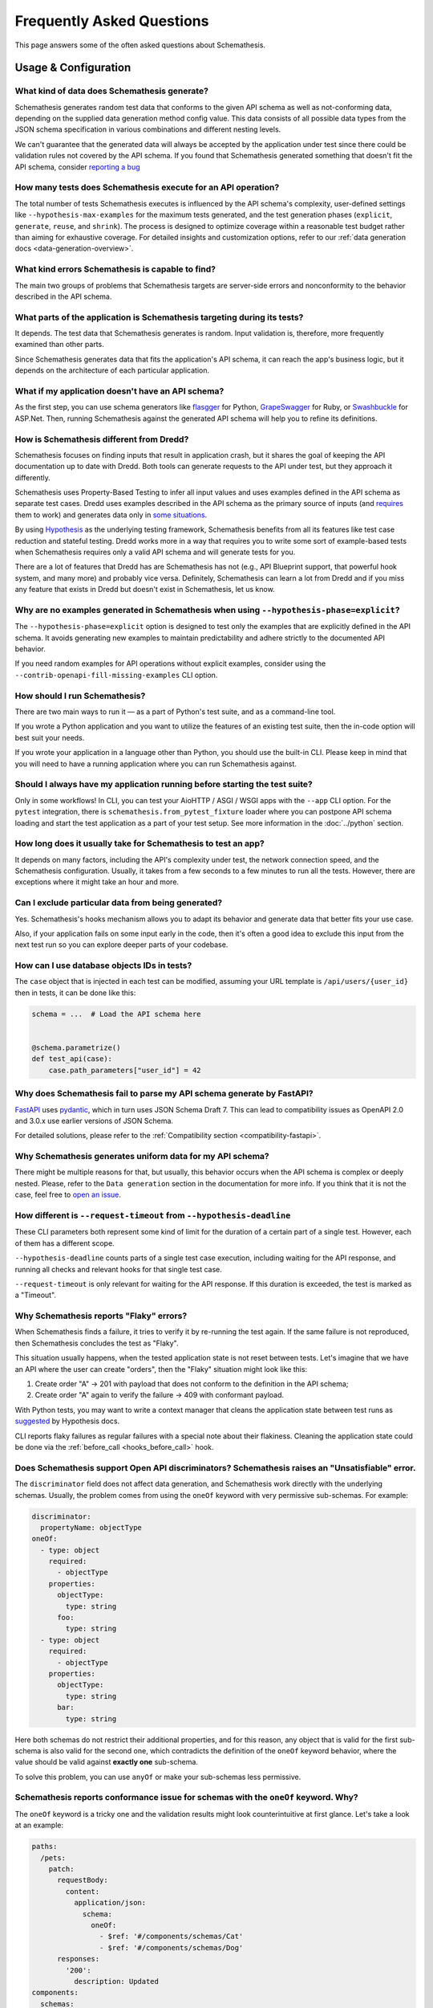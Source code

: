 Frequently Asked Questions
==========================

This page answers some of the often asked questions about Schemathesis.

Usage & Configuration
---------------------

What kind of data does Schemathesis generate?
~~~~~~~~~~~~~~~~~~~~~~~~~~~~~~~~~~~~~~~~~~~~~

Schemathesis generates random test data that conforms to the given API schema as well as not-conforming data, depending on the supplied data generation method config value.
This data consists of all possible data types from the JSON schema specification in various combinations and different nesting levels.

We can't guarantee that the generated data will always be accepted by the application under test since there could be validation rules not covered by the API schema.
If you found that Schemathesis generated something that doesn't fit the API schema, consider `reporting a bug <https://github.com/schemathesis/schemathesis/issues/new?assignees=Stranger6667&labels=Status%3A+Review+Needed%2C+Type%3A+Bug&template=bug_report.md&title=%5BBUG%5D>`_

How many tests does Schemathesis execute for an API operation?
~~~~~~~~~~~~~~~~~~~~~~~~~~~~~~~~~~~~~~~~~~~~~~~~~~~~~~~~~~~~~~

The total number of tests Schemathesis executes is influenced by the API schema's complexity, user-defined settings like ``--hypothesis-max-examples`` for the maximum tests generated, and the test generation phases (``explicit``, ``generate``, ``reuse``, and ``shrink``). 
The process is designed to optimize coverage within a reasonable test budget rather than aiming for exhaustive coverage. 
For detailed insights and customization options, refer to our :ref:`data generation docs <data-generation-overview>`.

What kind errors Schemathesis is capable to find?
~~~~~~~~~~~~~~~~~~~~~~~~~~~~~~~~~~~~~~~~~~~~~~~~~

The main two groups of problems that Schemathesis targets are server-side errors and nonconformity to the behavior described in the API schema.

What parts of the application is Schemathesis targeting during its tests?
~~~~~~~~~~~~~~~~~~~~~~~~~~~~~~~~~~~~~~~~~~~~~~~~~~~~~~~~~~~~~~~~~~~~~~~~~

It depends. The test data that Schemathesis generates is random. Input validation is, therefore, more frequently examined than other parts.

Since Schemathesis generates data that fits the application's API schema, it can reach the app's business logic, but it depends on the architecture of each particular application.

What if my application doesn't have an API schema?
~~~~~~~~~~~~~~~~~~~~~~~~~~~~~~~~~~~~~~~~~~~~~~~~~~

As the first step, you can use schema generators like `flasgger <https://github.com/flasgger/flasgger>`_ for Python,
`GrapeSwagger <https://github.com/ruby-grape/grape-swagger>`_ for Ruby, or `Swashbuckle <https://github.com/domaindrivendev/Swashbuckle.AspNetCore>`_ for ASP.Net.
Then, running Schemathesis against the generated API schema will help you to refine its definitions.

How is Schemathesis different from Dredd?
~~~~~~~~~~~~~~~~~~~~~~~~~~~~~~~~~~~~~~~~~

Schemathesis focuses on finding inputs that result in application crash, but it shares the goal of keeping the API documentation up to date with Dredd.
Both tools can generate requests to the API under test, but they approach it differently.

Schemathesis uses Property-Based Testing to infer all input values and uses examples defined in the API schema as separate test cases.
Dredd uses examples described in the API schema as the primary source of inputs (and `requires <https://dredd.org/en/latest/how-it-works.html#uri-parameters>`_ them to work) and
generates data only in `some situations <https://dredd.org/en/latest/how-it-works.html#id8>`_.

By using `Hypothesis <https://hypothesis.readthedocs.io/en/latest/>`_ as the underlying testing framework, Schemathesis benefits from all its features like test case reduction and stateful testing.
Dredd works more in a way that requires you to write some sort of example-based tests when Schemathesis requires only a valid API schema and will generate tests for you.

There are a lot of features that Dredd has are Schemathesis has not (e.g., API Blueprint support, that powerful hook system, and many more) and probably vice versa.
Definitely, Schemathesis can learn a lot from Dredd and if you miss any feature that exists in Dredd but doesn't exist in Schemathesis, let us know.

Why are no examples generated in Schemathesis when using ``--hypothesis-phase=explicit``?
~~~~~~~~~~~~~~~~~~~~~~~~~~~~~~~~~~~~~~~~~~~~~~~~~~~~~~~~~~~~~~~~~~~~~~~~~~~~~~~~~~~~~~~~~

The ``--hypothesis-phase=explicit`` option is designed to test only the examples that are explicitly defined in the API schema.
It avoids generating new examples to maintain predictability and adhere strictly to the documented API behavior.

If you need random examples for API operations without explicit examples, consider using the ``--contrib-openapi-fill-missing-examples`` CLI option.

How should I run Schemathesis?
~~~~~~~~~~~~~~~~~~~~~~~~~~~~~~

There are two main ways to run it — as a part of Python's test suite, and as a command-line tool.

If you wrote a Python application and you want to utilize the features of an existing test suite, then the in-code option will best suit your needs.

If you wrote your application in a language other than Python, you should use the built-in CLI. Please keep in mind that you will need to have a running application where you can run Schemathesis against.

Should I always have my application running before starting the test suite?
~~~~~~~~~~~~~~~~~~~~~~~~~~~~~~~~~~~~~~~~~~~~~~~~~~~~~~~~~~~~~~~~~~~~~~~~~~~

Only in some workflows! In CLI, you can test your AioHTTP / ASGI / WSGI apps with the ``--app`` CLI option.
For the ``pytest`` integration, there is ``schemathesis.from_pytest_fixture`` loader where you can postpone API schema loading
and start the test application as a part of your test setup. See more information in the :doc:`../python` section.

How long does it usually take for Schemathesis to test an app?
~~~~~~~~~~~~~~~~~~~~~~~~~~~~~~~~~~~~~~~~~~~~~~~~~~~~~~~~~~~~~~

It depends on many factors, including the API's complexity under test, the network connection speed, and the Schemathesis configuration.
Usually, it takes from a few seconds to a few minutes to run all the tests. However, there are exceptions where it might take an hour and more.

Can I exclude particular data from being generated?
~~~~~~~~~~~~~~~~~~~~~~~~~~~~~~~~~~~~~~~~~~~~~~~~~~~

Yes. Schemathesis's hooks mechanism allows you to adapt its behavior and generate data that better fits your use case.

Also, if your application fails on some input early in the code, then it's often a good idea to exclude this input from the next test run so you can explore deeper parts of your codebase.

How can I use database objects IDs in tests?
~~~~~~~~~~~~~~~~~~~~~~~~~~~~~~~~~~~~~~~~~~~~

The ``case`` object that is injected in each test can be modified, assuming your URL template is ``/api/users/{user_id}`` then in tests, it can be done like this:

.. code:: python

    schema = ...  # Load the API schema here


    @schema.parametrize()
    def test_api(case):
        case.path_parameters["user_id"] = 42

Why does Schemathesis fail to parse my API schema generate by FastAPI?
~~~~~~~~~~~~~~~~~~~~~~~~~~~~~~~~~~~~~~~~~~~~~~~~~~~~~~~~~~~~~~~~~~~~~~

`FastAPI <https://github.com/tiangolo/fastapi>`_ uses `pydantic <https://github.com/samuelcolvin/pydantic>`_, which in turn uses JSON Schema Draft 7.
This can lead to compatibility issues as OpenAPI 2.0 and 3.0.x use earlier versions of JSON Schema.

For detailed solutions, please refer to the :ref:`Compatibility section <compatibility-fastapi>`.

Why Schemathesis generates uniform data for my API schema?
~~~~~~~~~~~~~~~~~~~~~~~~~~~~~~~~~~~~~~~~~~~~~~~~~~~~~~~~~~

There might be multiple reasons for that, but usually, this behavior occurs when the API schema is complex or deeply nested.
Please, refer to the ``Data generation`` section in the documentation for more info. If you think that it is not the case, feel
free to `open an issue <https://github.com/schemathesis/schemathesis/issues/new?assignees=Stranger6667&labels=Status%3A+Review+Needed%2C+Type%3A+Bug&template=bug_report.md&title=%5BBUG%5D>`_.

How different is ``--request-timeout`` from ``--hypothesis-deadline``
~~~~~~~~~~~~~~~~~~~~~~~~~~~~~~~~~~~~~~~~~~~~~~~~~~~~~~~~~~~~~~~~~~~~~

These CLI parameters both represent some kind of limit for the duration of a certain part of a single test. However, each of them has a different scope.

``--hypothesis-deadline`` counts parts of a single test case execution, including waiting for the API response, and running all checks and relevant hooks for that single test case.

``--request-timeout`` is only relevant for waiting for the API response. If this duration is exceeded, the test is marked as a "Timeout".

Why Schemathesis reports "Flaky" errors?
~~~~~~~~~~~~~~~~~~~~~~~~~~~~~~~~~~~~~~~~

When Schemathesis finds a failure, it tries to verify it by re-running the test again.
If the same failure is not reproduced, then Schemathesis concludes the test as "Flaky".

This situation usually happens, when the tested application state is not reset between tests.
Let's imagine that we have an API where the user can create "orders", then the "Flaky" situation might look like this:

1. Create order "A" -> 201 with payload that does not conform to the definition in the API schema;
2. Create order "A" again to verify the failure -> 409 with conformant payload.

With Python tests, you may want to write a context manager that cleans the application state between test runs as
`suggested <https://hypothesis.readthedocs.io/en/latest/healthchecks.html#hypothesis.HealthCheck.function_scoped_fixture>`_ by Hypothesis docs.

CLI reports flaky failures as regular failures with a special note about their flakiness. Cleaning the application state could be done via the :ref:`before_call <hooks_before_call>` hook.

Does Schemathesis support Open API discriminators? Schemathesis raises an "Unsatisfiable" error.
~~~~~~~~~~~~~~~~~~~~~~~~~~~~~~~~~~~~~~~~~~~~~~~~~~~~~~~~~~~~~~~~~~~~~~~~~~~~~~~~~~~~~~~~~~~~~~~~

The ``discriminator`` field does not affect data generation, and Schemathesis work directly with the underlying schemas.
Usually, the problem comes from using the ``oneOf`` keyword with very permissive sub-schemas.
For example:

.. code:: yaml

    discriminator:
      propertyName: objectType
    oneOf:
      - type: object
        required:
          - objectType
        properties:
          objectType:
            type: string
          foo:
            type: string
      - type: object
        required:
          - objectType
        properties:
          objectType:
            type: string
          bar:
            type: string

Here both schemas do not restrict their additional properties, and for this reason, any object that is valid for the first sub-schema is also valid for the second one, which
contradicts the definition of the ``oneOf`` keyword behavior, where the value should be valid against **exactly one** sub-schema.

To solve this problem, you can use ``anyOf`` or make your sub-schemas less permissive.

Schemathesis reports conformance issue for schemas with the ``oneOf`` keyword. Why?
~~~~~~~~~~~~~~~~~~~~~~~~~~~~~~~~~~~~~~~~~~~~~~~~~~~~~~~~~~~~~~~~~~~~~~~~~~~~~~~~~~~

The ``oneOf`` keyword is a tricky one and the validation results might look counterintuitive at first glance.
Let's take a look at an example:

.. code:: yaml

    paths:
      /pets:
        patch:
          requestBody:
            content:
              application/json:
                schema:
                  oneOf:
                    - $ref: '#/components/schemas/Cat'
                    - $ref: '#/components/schemas/Dog'
          responses:
            '200':
              description: Updated
    components:
      schemas:
        Dog:
          type: object
          properties:
            bark:
              type: boolean
            breed:
              type: string
              enum: [Dingo, Husky, Retriever, Shepherd]
        Cat:
          type: object
          properties:
            hunts:
              type: boolean
            age:
              type: integer

Here we have two possible payload options - ``Dog`` and ``Cat``. The following JSON object is valid against the ``Dog`` schema:

.. code:: json

    {
      "bark": true,
      "breed": "Dingo"
    }

Though, ``oneOf`` requires that the input should be valid against **exactly one** sub-schema!
At first glance it looks like the case, but it is **actually not**. It happens because the ``Cat`` schema does not restrict what properties should always be present and what should not.
If the input object does not have the ``hunts`` or ``age`` properties, then it will be validated as a ``Cat`` instance.
To prevent this situation you might use ``required`` and ``additionalProperties`` keywords:

.. code:: yaml

    components:
      schemas:
        Dog:
          type: object
          properties:
            bark:
              type: boolean
            breed:
              type: string
              enum: [Dingo, Husky, Retriever, Shepherd]
          required: [bark, breed]      # List all the required properties
          additionalProperties: false  # And forbid any others
        Cat:
          type: object
          properties:
            hunts:
              type: boolean
            age:
              type: integer
          required: [hunts, age]       # List all the required properties
          additionalProperties: false  # And forbid any others

By adding these keywords, any ``Cat`` instance will always require the ``hunts`` and ``age`` properties to be present.

As an alternative, you could use the ``anyOf`` keyword instead.

Why Schemathesis does not generate UUIDs for Open API 2.0 / 3.0 even if ``format: uuid`` is specified?
~~~~~~~~~~~~~~~~~~~~~~~~~~~~~~~~~~~~~~~~~~~~~~~~~~~~~~~~~~~~~~~~~~~~~~~~~~~~~~~~~~~~~~~~~~~~~~~~~~~~~~

Open API 2.0 / 3.0 do not declare the ``uuid`` format as built-in. You have two options to enable UUID generation:

1. Use an extension:

.. code:: python

    from schemathesis.contrib.openapi import formats

    formats.uuid.install()

2. Enable experimental support for OpenAPI 3.1, which also activates UUID generation. See the :ref:`Experimental Features <experimental-openapi-31>` section for details.

Why is Schemathesis slower on Windows when using ``localhost``?
~~~~~~~~~~~~~~~~~~~~~~~~~~~~~~~~~~~~~~~~~~~~~~~~~~~~~~~~~~~~~~~

When Schemathesis sends a request to ``http://localhost/``, it first attempts to use IPv6. This can cause delays if your server only supports IPv4.
This is especially problematic on Windows due to an unavoidable 1-second timeout for refused TCP connections, which the OS may retry up to three times.
On Linux, the connection fails immediately if refused, allowing a quick switch to IPv4.

**Solution**: To avoid this delay, simply use http://127.0.0.1/ instead of http://localhost/. This ensures that Schemathesis will use IPv4 directly.

Why can’t Schemathesis connect to my locally running application when run via Docker on MacOS?
~~~~~~~~~~~~~~~~~~~~~~~~~~~~~~~~~~~~~~~~~~~~~~~~~~~~~~~~~~~~~~~~~~~~~~~~~~~~~~~~~~~~~~~~~~~~~~

The host has a changing IP address, or none if you have no network access. As a result, the Docker container cannot use ``localhost`` to reach the host machine.

**Solution**: Instead, use ``host.docker.internal`` as the hostname to allow Schemathesis to connect to services running on the host.

How to prevent Schemathesis from generating NULL bytes in strings?
~~~~~~~~~~~~~~~~~~~~~~~~~~~~~~~~~~~~~~~~~~~~~~~~~~~~~~~~~~~~~~~~~~

By default, Schemathesis generates ``NULL`` bytes for all strings in order to cover more possible edge cases.

**Solution**: To prevent Schemathesis from generating ``NULL`` bytes in strings, you need to set the ``allow_x00`` configuration to ``False``.

CLI:

.. code:: text

    $ st run --generation-allow-x00=false ...

Python:

.. code:: python

    import schemathesis
    from schemathesis import GenerationConfig

    schema = schemathesis.from_uri(
        "https://example.schemathesis.io/openapi.json",
        generation_config=GenerationConfig(allow_x00=False),
    )

This adjustment ensures that Schemathesis does not include NULL bytes in strings for all your tests, making them compatible with systems that reject such inputs.

How can I use custom authentication methods with Schemathesis?
~~~~~~~~~~~~~~~~~~~~~~~~~~~~~~~~~~~~~~~~~~~~~~~~~~~~~~~~~~~~~~

Schemathesis supports custom authentication through its extensions system.

For detailed instructions on implementing custom authentication methods or using existing libraries for that, 
refer to our :ref:`Custom Authentication <custom-auth>` and :ref:`Third-party Authentication <third-party-auth>` sections.

Working with API schemas
------------------------

How to disallow random field names in my schema?
~~~~~~~~~~~~~~~~~~~~~~~~~~~~~~~~~~~~~~~~~~~~~~~~

You need to add ``additionalProperties: false`` to the relevant object definition. But there is a caveat with emulating
inheritance with Open API via ``allOf``.

In this case, it is better to use YAML anchors to share schema parts; otherwise it will prevent valid data from passing the validation.
